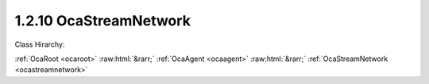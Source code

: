 .. _ocastreamnetwork:

1.2.10  OcaStreamNetwork
========================

Class Hirarchy:

:ref:`OcaRoot <ocaroot>` :raw:html:`&rarr;` :ref:`OcaAgent <ocaagent>` :raw:html:`&rarr;` :ref:`OcaStreamNetwork <ocastreamnetwork>` 

.. cpp:class:: OcaStreamNetwork: OcaAgent

     **DEPRECATED CLASS**   *Replaced by class*  **OcaMediaTransportNetwork **  *in version 3 of Connection Management (CM3)*  Abstract base class for defining network classes to which this device belongs. May be a media transport network, a control and monitoring network, or a network that does both. There shall be one OcaStreamNetwork instance for each network to which the device belongs. This class may be subclassed to support networks of various types.

    **Properties**:

    .. _ocastreamnetwork_classid:

    .. cpp:member:: static const OcaClassID ClassID = "1.2.10"

        This property is an override of the  **OcaRoot** property.

        This property has id ``3.1``.

    .. _ocastreamnetwork_classversion:

    .. cpp:member:: static const OcaClassVersionNumber ClassVersion = 2

        This property is an override of the  **OcaRoot** property.

        This property has id ``3.2``.

    .. _ocastreamnetwork_controlprotocol:

    .. cpp:member:: OcaNetworkControlProtocol ControlProtocol

        Type of control protocol used by the network (OCAnn) or NONE if this network is not used for control.

        This property has id ``3.3``.

    .. _ocastreamnetwork_idadvertised:

    .. cpp:member:: OcaNetworkNodeID IDAdvertised

        ID by which this device is known on the network, i.e. the host name or GUID that this device publishes in the network's directory/discovery system.

        This property has id ``3.2``.

    .. _ocastreamnetwork_linktype:

    .. cpp:member:: const OcaNetworkLinkType LinkType

        Network link type - e.g. wired Ethernet, USB, ... See the OcaNetworkType enum for details. This is a read-only property whose value is fixed to the class that is inherited from OcaNetwork to implement each specific type of network.

        This property has id ``3.1``.

    .. _ocastreamnetwork_mediaprotocol:

    .. cpp:member:: OcaNetworkMediaProtocol MediaProtocol

        Type of media transport protocol used by the network, or NONE if this network is not used for media transport.

        This property has id ``3.4``.

    .. _ocastreamnetwork_signalchannelssink:

    .. cpp:member:: OcaList<OcaONo> SignalChannelsSink

        List of object numbers of  _sink_  **OcaNetworkSignalChannel** objects collected by this network.

        This property has id ``3.10``.

    .. _ocastreamnetwork_signalchannelssource:

    .. cpp:member:: OcaList<OcaONo> SignalChannelsSource

        List of object numbers of  _source_  **OcaNetworkSignalChannel** objects collected by this network.

        This property has id ``3.9``.

    .. _ocastreamnetwork_statistics:

    .. cpp:member:: OcaNetworkStatistics Statistics

        Error statistics for this network

        This property has id ``3.11``.

    .. _ocastreamnetwork_status:

    .. cpp:member:: OcaNetworkStatus Status

        Operational status of the network.

        This property has id ``3.5``.

    .. _ocastreamnetwork_streamconnectorssink:

    .. cpp:member:: OcaList<OcaONo> StreamConnectorsSink

        List of object numbers of  _sink_  **OcaStreamConnector** objects collected by this network.

        This property has id ``3.8``.

    .. _ocastreamnetwork_streamconnectorssource:

    .. cpp:member:: OcaList<OcaONo> StreamConnectorsSource

        List of object numbers of  _source_  **OcaStreamConnector** objects collected by this network.

        This property has id ``3.7``.

    .. _ocastreamnetwork_systeminterfaces:

    .. cpp:member:: OcaList<OcaNetworkSystemInterfaceID> SystemInterfaces

        Collection of identifiers of system interface(s) used by the network. A "system interface" is the system service through which network traffic passes into and out of the device -- e.g. a socket. The identifier format is system and network dependent; for OCA purposes, it is maintained as a variable-length blob which the protocol does not inspect.

        This property has id ``3.6``.

    Properties inherited from :ref:`OcaAgent <OcaAgent>`:
    
    - :cpp:texpr:`OcaString` :ref:`OcaAgent::Label <OcaAgent_Label>`
    
    - :cpp:texpr:`OcaONo` :ref:`OcaAgent::Owner <OcaAgent_Owner>`
    
    
    Properties inherited from :ref:`OcaRoot <OcaRoot>`:
    
    - :cpp:texpr:`OcaONo` :ref:`OcaRoot::ObjectNumber <OcaRoot_ObjectNumber>`
    
    - :cpp:texpr:`OcaBoolean` :ref:`OcaRoot::Lockable <OcaRoot_Lockable>`
    
    - :cpp:texpr:`OcaString` :ref:`OcaRoot::Role <OcaRoot_Role>`
    
    

    **Methods**:

    .. _ocastreamnetwork_getlinktype:

    .. cpp:function:: OcaStatus GetLinkType(OcaNetworkLinkType &Type)

        Gets the network's link type (wired Ethernet, USB, etc.). Return status indicates whether the operation was successful.

        This method has id ``3.1``.

        :param OcaNetworkLinkType Type: Output parameter.

    .. _ocastreamnetwork_getidadvertised:

    .. cpp:function:: OcaStatus GetIDAdvertised(OcaNetworkNodeID &Name)

        Gets the network's IDAdvertised. Return status indicates whether the operation was successful.

        This method has id ``3.2``.

        :param OcaNetworkNodeID Name: Output parameter.

    .. _ocastreamnetwork_setidadvertised:

    .. cpp:function:: OcaStatus SetIDAdvertised(OcaNetworkNodeID Name)

        Sets the network's IDAdvertised. Return status indicates whether the operation was successful.

        This method has id ``3.3``.

        :param OcaNetworkNodeID Name: Input parameter.

    .. _ocastreamnetwork_getcontrolprotocol:

    .. cpp:function:: OcaStatus GetControlProtocol(OcaNetworkControlProtocol &Protocol)

        Gets the network's ControlProtocol property. Return status indicates whether the operation was successful.

        This method has id ``3.4``.

        :param OcaNetworkControlProtocol Protocol: Output parameter.

    .. _ocastreamnetwork_getmediaprotocol:

    .. cpp:function:: OcaStatus GetMediaProtocol(OcaNetworkMediaProtocol &Protocol)

        Gets the network's MediaProtocol property. Return status indicates whether the operation was successful.

        This method has id ``3.5``.

        :param OcaNetworkMediaProtocol Protocol: Output parameter.

    .. _ocastreamnetwork_getstatus:

    .. cpp:function:: OcaStatus GetStatus(OcaNetworkStatus &Status)

        Retrieves the network's status. Return status indicates whether the status was successfully retrieved.

        This method has id ``3.6``.

        :param OcaNetworkStatus Status: Output parameter.

    .. _ocastreamnetwork_getstatistics:

    .. cpp:function:: OcaStatus GetStatistics(OcaNetworkStatistics &Status)

        Retrieves network error statistics counter values. Return status indicates whether the values were successfully retrieved.

        This method has id ``3.7``.

        :param OcaNetworkStatistics Status: Output parameter.

    .. _ocastreamnetwork_resetstatistics:

    .. cpp:function:: OcaStatus ResetStatistics()

        Resets network error statistics counters. Return status indicates whether the counters were successfully reset.

        This method has id ``3.8``.


    .. _ocastreamnetwork_getsysteminterfaces:

    .. cpp:function:: OcaStatus GetSystemInterfaces(OcaList<OcaNetworkSystemInterfaceID> &Interfaces)

        Gets the list of system interface IDs that this network is using. Return status indicates success of the operation.

        This method has id ``3.9``.

        :param OcaList<OcaNetworkSystemInterfaceID> Interfaces: Output parameter.

    .. _ocastreamnetwork_setsysteminterfaces:

    .. cpp:function:: OcaStatus SetSystemInterfaces(OcaList<OcaNetworkSystemInterfaceID> Interfaces)

        Sets the list of system interface IDs that this network will use. Return status indicates success of the operation. This method is not implemented by all network implementations.

        This method has id ``3.10``.

        :param OcaList<OcaNetworkSystemInterfaceID> Interfaces: Input parameter.

    .. _ocastreamnetwork_getstreamconnectorssource:

    .. cpp:function:: OcaStatus GetStreamConnectorsSource(OcaList<OcaONo> &StreamConnectors)

        Gets the list of object numbers of Source  **OcaStreamConnector** objects owned by this network. Return status indicates success of the operation. If the value of the network's MediaProtocol property is NONE, this method will return the status value InvalidRequest. Members are added to and deleted from this list when  **OcaStreamConnector** objects'  **Owner**  properties are updated, or when  **OcaStreamConnector**  objects are deleted. For reconfigurable devices, such changes may be initiated by controllers during device operation.

        This method has id ``3.11``.

        :param OcaList<OcaONo> StreamConnectors: Output parameter.

    .. _ocastreamnetwork_setstreamconnectorssource:

    .. cpp:function:: OcaStatus SetStreamConnectorsSource(OcaList<OcaONo> StreamConnectors)

        Sets the list of object numbers of Source  **OcaStreamConnector** objects owned by this network. Return status indicates success of the operation. If the value of the network's MediaProtocol property is NONE, this method will return the status value InvalidRequest. Members are added to and deleted from this list when  **OcaStreamConnector** objects'  **Owner**  properties are updated, or when  **OcaStreamConnector**  objects are deleted. For reconfigurable devices, such changes may be initiated by controllers during device operation.

        This method has id ``3.12``.

        :param OcaList<OcaONo> StreamConnectors: Input parameter.

    .. _ocastreamnetwork_getstreamconnectorssink:

    .. cpp:function:: OcaStatus GetStreamConnectorsSink(OcaList<OcaONo> &StreamConnectors)

        Gets the list of object numbers of Sink  **OcaStreamConnector** objects owned by this network. Return status indicates success of the operation. If the value of the network's MediaProtocol property is NONE, this method will return the status value InvalidRequest. Members are added to and deleted from this list when  **OcaStreamConnector**  objects'  **Owner**  properties are updated, or when  **OcaStreamConnector** objects are deleted. For reconfigurable devices, such changes may be initiated by controllers during device operation.

        This method has id ``3.13``.

        :param OcaList<OcaONo> StreamConnectors: Output parameter.

    .. _ocastreamnetwork_setstreamconnectorssink:

    .. cpp:function:: OcaStatus SetStreamConnectorsSink(OcaList<OcaONo> StreamConnectors)

        Sets the list of object numbers of Sink  **OcaStreamConnector** objects owned by this network. Return status indicates success of the operation. If the value of the network's MediaProtocol property is NONE, this method will return the status value InvalidRequest. Members are added to and deleted from this list when  **OcaStreamConnector**  objects'  **Owner**  properties are updated, or when  **OcaStreamConnector**  objects are deleted. For reconfigurable devices, such changes may be initiated by controllers during device operation.

        This method has id ``3.14``.

        :param OcaList<OcaONo> StreamConnectors: Input parameter.

    .. _ocastreamnetwork_getsignalchannelssource:

    .. cpp:function:: OcaStatus GetSignalChannelsSource(OcaList<OcaONo> &SignalChannels)

        Gets the list of object numbers of Source  **OcaNetworkSignalChannel** objects owned by this network. Return status indicates success of the operation. If the value of the network's MediaProtocol property is NONE, this method will return the status value InvalidRequest. Members are added to and deleted from this list when  **OcaNetworkSignalChannel**  objects'  **Owner**  properties are updated, or when  **OcaNetworkSignalChannel**  objects are deleted. For reconfigurable devices, such changes may be initiated by controllers during device operation.

        This method has id ``3.15``.

        :param OcaList<OcaONo> SignalChannels: Output parameter.

    .. _ocastreamnetwork_setsignalchannelssource:

    .. cpp:function:: OcaStatus SetSignalChannelsSource(OcaList<OcaONo> SignalChannels)

        Sets the list of object numbers of Source  **OcaNetworkSignalChannel** objects owned by this network. Return status indicates success of the operation. If the value of the network's MediaProtocol property is NONE, this method will return the status value InvalidRequest. Members are added to and deleted from this list when  **OcaNetworkSignalChannel**  objects'  **Owner**  properties are updated, or when  **OcaNetworkSignalChannel**  objects are deleted. For reconfigurable devices, such changes may be initiated by controllers during device operation.

        This method has id ``3.16``.

        :param OcaList<OcaONo> SignalChannels: Input parameter.

    .. _ocastreamnetwork_getsignalchannelssink:

    .. cpp:function:: OcaStatus GetSignalChannelsSink(OcaList<OcaONo> &SignalChannels)

        Gets the list of object numbers of Sink  **OcaNetworkSignalChannel** objects owned by this network. Return status indicates success of the operation. If the value of the network's MediaProtocol property is NONE, this method will return the status value InvalidRequest. Members are added to and deleted from this list when  **OcaNetworkSignalChannel**  objects'  **Owner**  properties are updated, or when  **OcaNetworkSignalChannel**  objects are deleted. For reconfigurable devices, such changes may be initiated by controllers during device operation.

        This method has id ``3.17``.

        :param OcaList<OcaONo> SignalChannels: Output parameter.

    .. _ocastreamnetwork_setsignalchannelssink:

    .. cpp:function:: OcaStatus SetSignalChannelsSink(OcaList<OcaONo> SignalChannels)

        Sets the list of object numbers of Sink  **OcaNetworkSignalChannel** objects owned by this network. Return status indicates success of the operation. If the value of the network's MediaProtocol property is NONE, this method will return the status value InvalidRequest. Members are added to and deleted from this list when  **OcaNetworkSignalChannel**  objects'  **Owner**  properties are updated, or when  **OcaNetworkSignalChannel**  objects are deleted. For reconfigurable devices, such changes may be initiated by controllers during device operation.

        This method has id ``3.18``.

        :param OcaList<OcaONo> SignalChannels: Input parameter.

    .. _ocastreamnetwork_startup:

    .. cpp:function:: OcaStatus Startup()

        Start up this network.

        This method has id ``3.19``.


    .. _ocastreamnetwork_shutdown:

    .. cpp:function:: OcaStatus Shutdown()

        Shut down this network.

        This method has id ``3.20``.



    Methods inherited from :ref:`OcaAgent <OcaAgent>`:
    
    - :ref:`OcaAgent::GetLabel(Label) <OcaAgent_GetLabel>`
    
    - :ref:`OcaAgent::SetLabel(Label) <OcaAgent_SetLabel>`
    
    - :ref:`OcaAgent::GetOwner(owner) <OcaAgent_GetOwner>`
    
    - :ref:`OcaAgent::GetPath(NamePath, ONoPath) <OcaAgent_GetPath>`
    
    
    Methods inherited from :ref:`OcaRoot <OcaRoot>`:
    
    - :ref:`OcaRoot::GetClassIdentification(ClassIdentification) <OcaRoot_GetClassIdentification>`
    
    - :ref:`OcaRoot::GetLockable(lockable) <OcaRoot_GetLockable>`
    
    - :ref:`OcaRoot::LockTotal() <OcaRoot_LockTotal>`
    
    - :ref:`OcaRoot::Unlock() <OcaRoot_Unlock>`
    
    - :ref:`OcaRoot::GetRole(Role) <OcaRoot_GetRole>`
    
    - :ref:`OcaRoot::LockReadonly() <OcaRoot_LockReadonly>`
    
    


